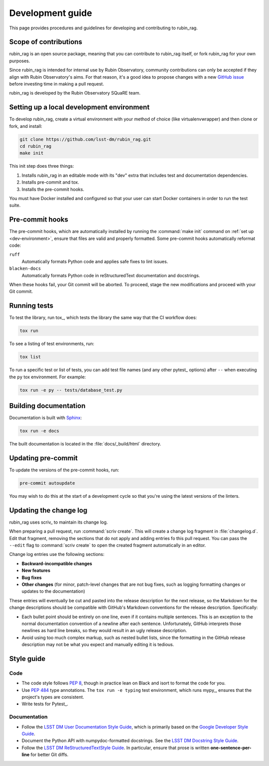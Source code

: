 #################
Development guide
#################

This page provides procedures and guidelines for developing and contributing to rubin_rag.

Scope of contributions
======================

rubin_rag is an open source package, meaning that you can contribute to rubin_rag itself, or fork rubin_rag for your own purposes.

Since rubin_rag is intended for internal use by Rubin Observatory, community contributions can only be accepted if they align with Rubin Observatory's aims.
For that reason, it's a good idea to propose changes with a new `GitHub issue`_ before investing time in making a pull request.

rubin_rag is developed by the Rubin Observatory SQuaRE team.

.. _GitHub issue: https://github.com/lsst-dm/rubin_rag/issues/new

.. _dev-environment:

Setting up a local development environment
==========================================

To develop rubin_rag, create a virtual environment with your method of choice (like virtualenvwrapper) and then clone or fork, and install:

.. code-block:: sh

   git clone https://github.com/lsst-dm/rubin_rag.git
   cd rubin_rag
   make init

This init step does three things:

1. Installs rubin_rag in an editable mode with its "dev" extra that includes test and documentation dependencies.
2. Installs pre-commit and tox.
3. Installs the pre-commit hooks.

You must have Docker installed and configured so that your user can start Docker containers in order to run the test suite.

.. _pre-commit-hooks:

Pre-commit hooks
================

The pre-commit hooks, which are automatically installed by running the :command:`make init` command on :ref:`set up <dev-environment>`, ensure that files are valid and properly formatted.
Some pre-commit hooks automatically reformat code:

``ruff``
    Automatically formats Python code and applies safe fixes to lint issues.

``blacken-docs``
    Automatically formats Python code in reStructuredText documentation and docstrings.

When these hooks fail, your Git commit will be aborted.
To proceed, stage the new modifications and proceed with your Git commit.

.. _dev-run-tests:

Running tests
=============

To test the library, run tox_, which tests the library the same way that the CI workflow does:

.. code-block:: sh

   tox run

To see a listing of test environments, run:

.. code-block:: sh

   tox list

To run a specific test or list of tests, you can add test file names (and any other pytest_ options) after ``--`` when executing the ``py`` tox environment.
For example:

.. code-block:: sh

   tox run -e py -- tests/database_test.py

.. _dev-build-docs:

Building documentation
======================

Documentation is built with Sphinx_:

.. _Sphinx: https://www.sphinx-doc.org/en/master/

.. code-block:: sh

   tox run -e docs

The built documentation is located in the :file:`docs/_build/html` directory.

Updating pre-commit
===================

To update the versions of the pre-commit hooks, run:

.. code-block:: sh

   pre-commit autoupdate

You may wish to do this at the start of a development cycle so that you're using the latest versions of the linters.

.. _dev-change-log:

Updating the change log
=======================

rubin_rag uses scriv_ to maintain its change log.

When preparing a pull request, run :command:`scriv create`.
This will create a change log fragment in :file:`changelog.d`.
Edit that fragment, removing the sections that do not apply and adding entries fo this pull request.
You can pass the ``--edit`` flag to :command:`scriv create` to open the created fragment automatically in an editor.

Change log entries use the following sections:

.. rst-class:: compact

- **Backward-incompatible changes**
- **New features**
- **Bug fixes**
- **Other changes** (for minor, patch-level changes that are not bug fixes, such as logging formatting changes or updates to the documentation)

These entries will eventually be cut and pasted into the release description for the next release, so the Markdown for the change descriptions should be compatible with GitHub's Markdown conventions for the release description.
Specifically:

- Each bullet point should be entirely on one line, even if it contains multiple sentences.
  This is an exception to the normal documentation convention of a newline after each sentence.
  Unfortunately, GitHub interprets those newlines as hard line breaks, so they would result in an ugly release description.
- Avoid using too much complex markup, such as nested bullet lists, since the formatting in the GitHub release description may not be what you expect and manually editing it is tedious.

.. _style-guide:

Style guide
===========

Code
----

- The code style follows :pep:`8`, though in practice lean on Black and isort to format the code for you.

- Use :pep:`484` type annotations.
  The ``tox run -e typing`` test environment, which runs mypy_, ensures that the project's types are consistent.

- Write tests for Pytest_.

Documentation
-------------

- Follow the `LSST DM User Documentation Style Guide`_, which is primarily based on the `Google Developer Style Guide`_.

- Document the Python API with numpydoc-formatted docstrings.
  See the `LSST DM Docstring Style Guide`_.

- Follow the `LSST DM ReStructuredTextStyle Guide`_.
  In particular, ensure that prose is written **one-sentence-per-line** for better Git diffs.

.. _`LSST DM User Documentation Style Guide`: https://developer.lsst.io/user-docs/index.html
.. _`Google Developer Style Guide`: https://developers.google.com/style/
.. _`LSST DM Docstring Style Guide`: https://developer.lsst.io/python/style.html
.. _`LSST DM ReStructuredTextStyle Guide`: https://developer.lsst.io/restructuredtext/style.html
